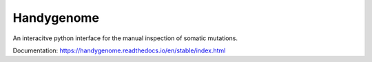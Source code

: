 Handygenome
===========

An interacitve python interface for the manual inspection of somatic mutations.

Documentation: https://handygenome.readthedocs.io/en/stable/index.html

